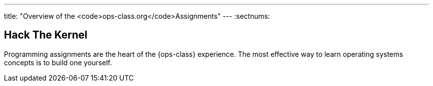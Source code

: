 ---
title: "Overview of the <code>ops-class.org</code>Assignments"
---
:sectnums:

== Hack The Kernel

[.lead]
Programming assignments are the heart of the {ops-class} experience. The most
effective way to learn operating systems concepts is to build one yourself.
